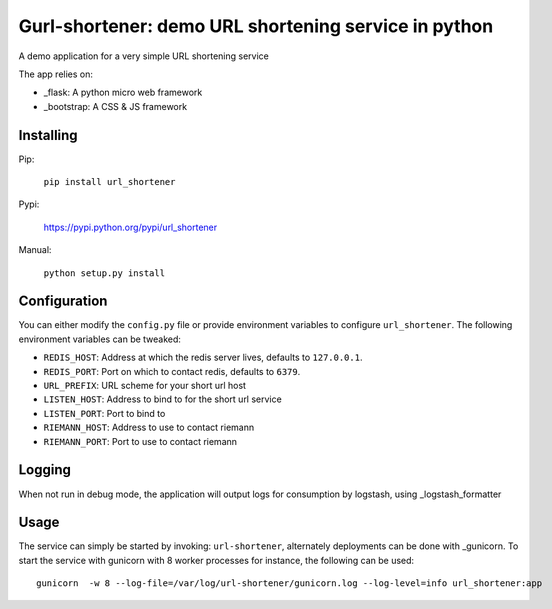 Gurl-shortener: demo URL shortening service in python
=====================================================

A demo application for a very simple URL shortening service

The app relies on:

- _flask: A python micro web framework
- _bootstrap: A CSS & JS framework


Installing
----------

Pip:

    ``pip install url_shortener``

Pypi:

    https://pypi.python.org/pypi/url_shortener

Manual:

    ``python setup.py install``

Configuration
-------------

You can either modify the ``config.py`` file or provide environment
variables to configure ``url_shortener``. The following environment
variables can be tweaked:

- ``REDIS_HOST``: Address at which the redis server lives, defaults to ``127.0.0.1``.
- ``REDIS_PORT``: Port on which to contact redis, defaults to ``6379``.
- ``URL_PREFIX``: URL scheme for your short url host
- ``LISTEN_HOST``: Address to bind to for the short url service
- ``LISTEN_PORT``: Port to bind to
- ``RIEMANN_HOST``: Address to use to contact riemann
- ``RIEMANN_PORT``: Port to use to contact riemann

Logging
-------

When not run in debug mode, the application will output logs for consumption by
logstash, using _logstash_formatter

Usage
-----

The service can simply be started by invoking: ``url-shortener``, alternately deployments
can be done with _gunicorn. To start the service with gunicorn with 8 worker processes for
instance, the following can be used:

::

  gunicorn  -w 8 --log-file=/var/log/url-shortener/gunicorn.log --log-level=info url_shortener:app

.. _flask: http://flask.pocoo.org
.. _bootstrap: http://twitter.github.io/bootstrap
.. _logstash_formatter: https://github.com/exoscale/python-logstash-formatter
.. _gunicorn: http://gunicorn.org

